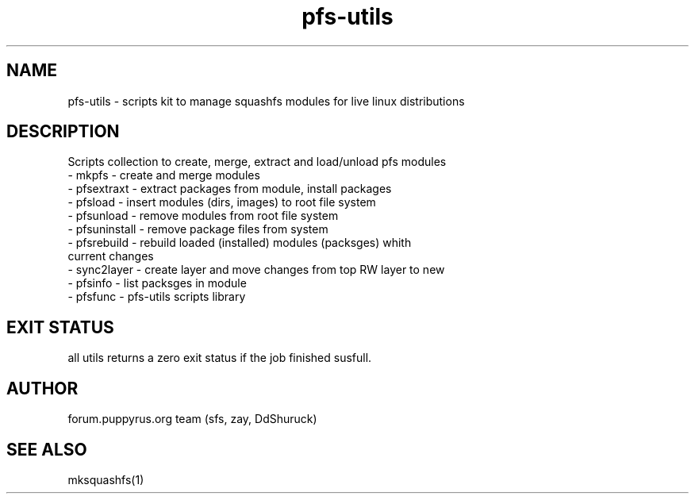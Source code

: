 .TH pfs-utils 8  "marсh, 2017" "version 3.*" "PFS-UTILS"
.SH NAME
pfs-utils \- scripts kit to manage squashfs modules for live linux distributions 
.SH DESCRIPTION
Scripts collection to create, merge, extract and load/unload pfs modules
.TP
\- mkpfs \- create and merge modules
.TP
\- pfsextraxt \- extract packages from module, install packages 
.TP
\- pfsload \- insert modules (dirs, images) to root file system  
.TP
\- pfsunload \- remove modules from root file system
.TP
\- pfsuninstall \- remove package files from system
.TP
\- pfsrebuild \- rebuild loaded (installed) modules (packsges)  whith current changes
.TP
\- sync2layer \- create layer and move changes from top RW layer to new
.TP
\- pfsinfo \- list packsges in module
.TP
\- pfsfunc \- pfs-utils scripts library 
.SH EXIT STATUS
all utils returns a zero exit status if the job finished susfull.
.SH AUTHOR
forum.puppyrus.org team (sfs, zay, DdShuruck)
.SH SEE ALSO
mksquashfs(1)
